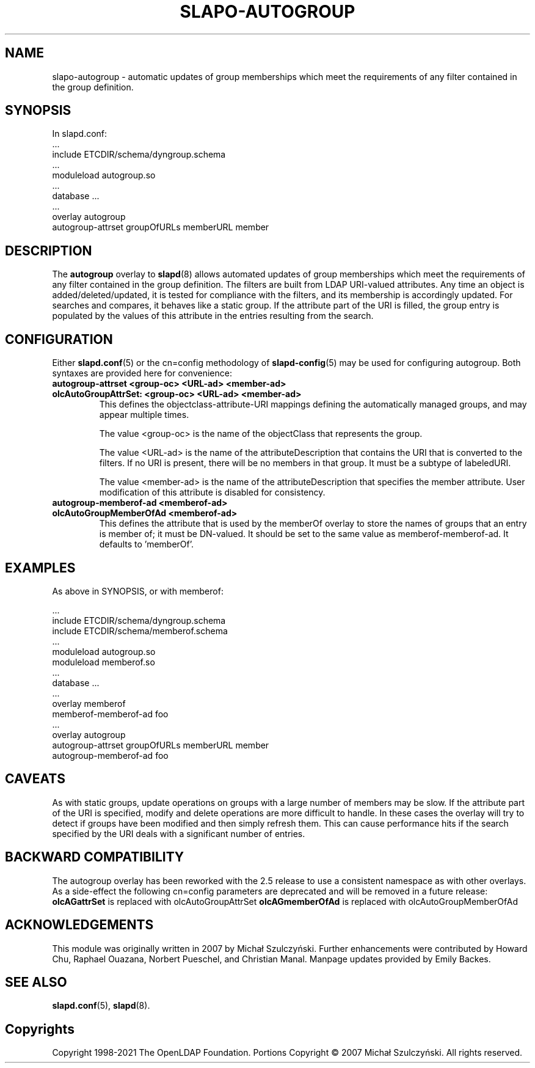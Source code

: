 .TH SLAPO-AUTOGROUP 5 "RELEASEDATE" "OpenLDAP LDVERSION"
.\" Copyright 1998-2021 The OpenLDAP Foundation All Rights Reserved.
.\" Portions Copyright \[u00A9] 2007 Michał Szulczyński.
.\" Copying restrictions apply.  See the COPYRIGHT file.
.\" $OpenLDAP$
.SH NAME
\FCslapo-autogroup\FT \- automatic updates of group memberships which meet the
requirements of any filter contained in the group definition.
.SH SYNOPSIS
In \FCslapd.conf\FT:
 ...
 \FCinclude ETCDIR/schema/dyngroup.schema\FT
 ...
 \FCmoduleload autogroup.so\FT
 ...
 \FCdatabase\FT ...
 ...
 \FCoverlay autogroup\FT
 \FCautogroup-attrset groupOfURLs memberURL member\FT
.SH DESCRIPTION
The
.B autogroup
overlay to
.BR slapd (8)
allows automated updates of group memberships which meet the requirements
of any filter contained in the group definition. The filters are built from
LDAP URI-valued attributes. Any time an object is added/deleted/updated, it is
tested for compliance with the filters, and its membership is accordingly
updated. For searches and compares, it behaves like a static group.
If the attribute part of the URI is filled, the group entry is populated by
the values of this attribute in the entries resulting from the search.
.SH CONFIGURATION
Either
.BR \FCslapd.conf\FT (5)
or the \FCcn=config\FT methodology of
.BR \FCslapd-config\FT (5)
may be used for configuring autogroup.  Both syntaxes are provided
here for convenience:
.TP
.B \FCautogroup-attrset\FT <group-oc> <URL-ad> <member-ad>
.TP
.B \FColcAutoGroupAttrSet:\FT <group-oc> <URL-ad> <member-ad>
This defines the objectclass-attribute-URI mappings defining the
automatically managed groups, and may appear multiple times.

The value <group-oc> is the name of the objectClass that represents
the group.

The value <URL-ad> is the name of the attributeDescription that
contains the URI that is converted to the filters. If no URI is
present, there will be no members in that group. It must be a subtype
of labeledURI.

The value <member-ad> is the name of the attributeDescription that
specifies the member attribute. User modification of this attribute is
disabled for consistency.
.TP
.B \FCautogroup-memberof-ad\FT <memberof-ad>
.TP
.B \FColcAutoGroupMemberOfAd\FT <memberof-ad>
This defines the attribute that is used by the memberOf overlay to
store the names of groups that an entry is member of; it must be
DN-valued. It should be set to the same value as
memberof-memberof-ad. It defaults to 'memberOf'.
.SH EXAMPLES
As above in SYNOPSIS, or with memberof:

 ...
 \FCinclude ETCDIR/schema/dyngroup.schema\FT
 \FCinclude ETCDIR/schema/memberof.schema\FT
 ...
 \FCmoduleload autogroup.so\FT
 \FCmoduleload memberof.so\FT
 ...
 \FCdatabase\FT ...
 ...
 \FCoverlay memberof\FT
 \FCmemberof-memberof-ad\FT foo
 ...
 \FCoverlay autogroup\FT
 \FCautogroup-attrset groupOfURLs memberURL member\FT
 \FCautogroup-memberof-ad\FT foo
.SH CAVEATS
As with static groups, update operations on groups with a large number
of members may be slow. If the attribute part of the URI is specified,
modify and delete operations are more difficult to handle. In these
cases the overlay will try to detect if groups have been modified and
then simply refresh them. This can cause performance hits if the
search specified by the URI deals with a significant number of
entries.
.SH BACKWARD COMPATIBILITY
The autogroup overlay has been reworked with the 2.5 release to use
a consistent namespace as with other overlays. As a side-effect the
following cn=config parameters are deprecated and will be removed in
a future release:
.B olcAGattrSet
is replaced with olcAutoGroupAttrSet
.B olcAGmemberOfAd
is replaced with olcAutoGroupMemberOfAd
.SH ACKNOWLEDGEMENTS
This module was originally written in 2007 by Michał
Szulczyński.  Further enhancements were contributed by Howard
Chu, Raphael Ouazana, Norbert Pueschel, and Christian Manal.  Manpage
updates provided by Emily Backes.
.SH SEE ALSO
.BR slapd.conf (5),
.BR slapd (8).
.SH Copyrights
Copyright 1998-2021 The OpenLDAP Foundation.
Portions Copyright \[u00A9] 2007 Michał Szulczyński.
All rights reserved.
